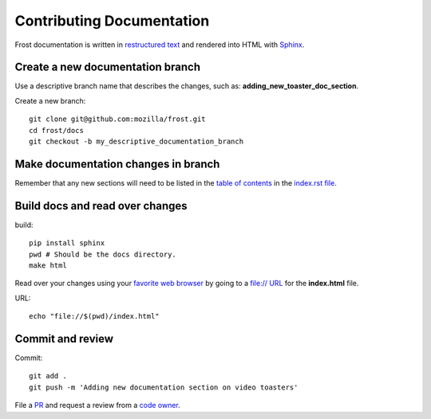 ==========================
Contributing Documentation
==========================

Frost documentation is written in `restructured text <https://en.wikipedia.org/wiki/ReStructuredText>`_ and rendered into HTML with `Sphinx <https://www.sphinx-doc.org>`_.

Create a new documentation branch
---------------------------------

Use a descriptive branch name that describes the changes, such as: **adding_new_toaster_doc_section**.

Create a new branch::

   git clone git@github.com:mozilla/frost.git
   cd frost/docs
   git checkout -b my_descriptive_documentation_branch

Make documentation changes in branch
------------------------------------

Remember that any new sections will need to be listed in the `table of contents <https://www.sphinx-doc.org/en/master/usage/restructuredtext/directives.html>`_ in the `index.rst file <https://github.com/mozilla/frost/blame/master/docs/index.rst#L10-L18>`_.

Build docs and read over changes
--------------------------------

build::

   pip install sphinx
   pwd # Should be the docs directory.
   make html

Read over your changes using your `favorite web browser <https://getfirefox.com>`_ by going to a `file:// URL <https://en.wikipedia.org/wiki/File_URI_scheme>`_ for the **index.html** file.

URL::

   echo "file://$(pwd)/index.html"

Commit and review
-----------------

Commit::

   git add .
   git push -m 'Adding new documentation section on video toasters'

File a `PR <https://github.com/mozilla/frost/pulls>`_ and request a review from a `code owner <https://github.com/mozilla/frost/graphs/contributors>`_.
